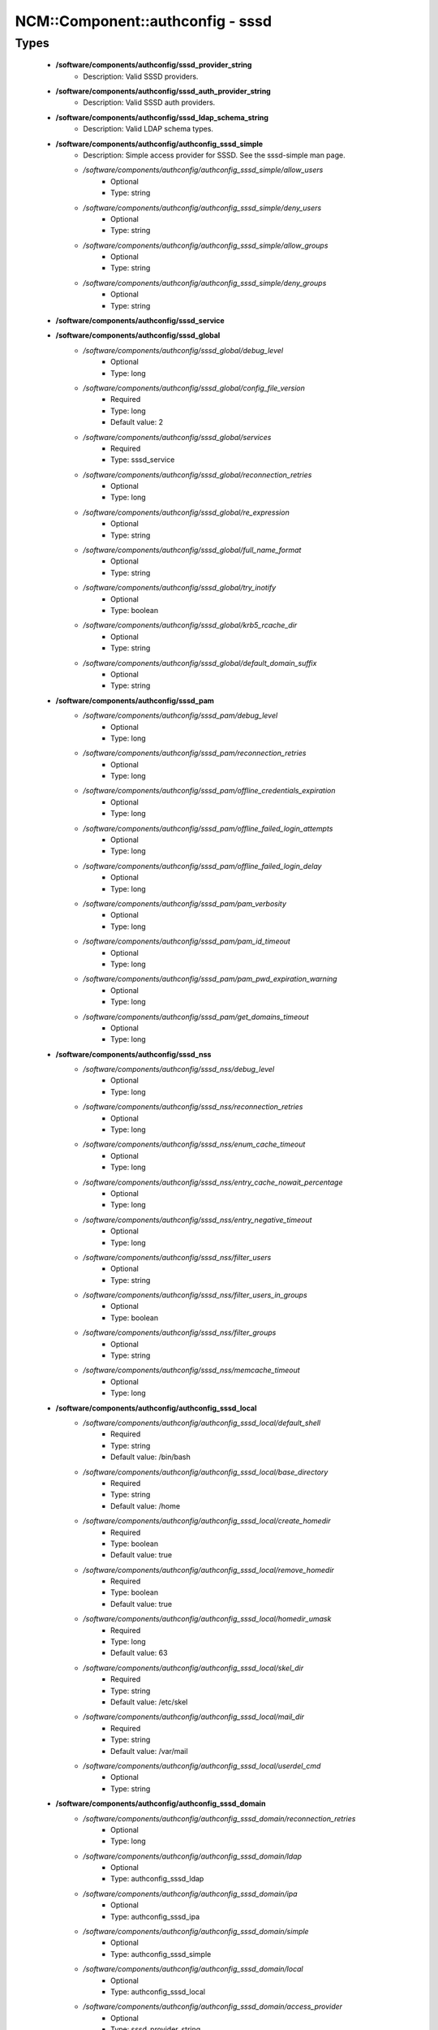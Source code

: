 ###################################
NCM\::Component\::authconfig - sssd
###################################

Types
-----

 - **/software/components/authconfig/sssd_provider_string**
    - Description: Valid SSSD providers.
 - **/software/components/authconfig/sssd_auth_provider_string**
    - Description: Valid SSSD auth providers.
 - **/software/components/authconfig/sssd_ldap_schema_string**
    - Description: Valid LDAP schema types.
 - **/software/components/authconfig/authconfig_sssd_simple**
    - Description: Simple access provider for SSSD. See the sssd-simple man page.
    - */software/components/authconfig/authconfig_sssd_simple/allow_users*
        - Optional
        - Type: string
    - */software/components/authconfig/authconfig_sssd_simple/deny_users*
        - Optional
        - Type: string
    - */software/components/authconfig/authconfig_sssd_simple/allow_groups*
        - Optional
        - Type: string
    - */software/components/authconfig/authconfig_sssd_simple/deny_groups*
        - Optional
        - Type: string
 - **/software/components/authconfig/sssd_service**
 - **/software/components/authconfig/sssd_global**
    - */software/components/authconfig/sssd_global/debug_level*
        - Optional
        - Type: long
    - */software/components/authconfig/sssd_global/config_file_version*
        - Required
        - Type: long
        - Default value: 2
    - */software/components/authconfig/sssd_global/services*
        - Required
        - Type: sssd_service
    - */software/components/authconfig/sssd_global/reconnection_retries*
        - Optional
        - Type: long
    - */software/components/authconfig/sssd_global/re_expression*
        - Optional
        - Type: string
    - */software/components/authconfig/sssd_global/full_name_format*
        - Optional
        - Type: string
    - */software/components/authconfig/sssd_global/try_inotify*
        - Optional
        - Type: boolean
    - */software/components/authconfig/sssd_global/krb5_rcache_dir*
        - Optional
        - Type: string
    - */software/components/authconfig/sssd_global/default_domain_suffix*
        - Optional
        - Type: string
 - **/software/components/authconfig/sssd_pam**
    - */software/components/authconfig/sssd_pam/debug_level*
        - Optional
        - Type: long
    - */software/components/authconfig/sssd_pam/reconnection_retries*
        - Optional
        - Type: long
    - */software/components/authconfig/sssd_pam/offline_credentials_expiration*
        - Optional
        - Type: long
    - */software/components/authconfig/sssd_pam/offline_failed_login_attempts*
        - Optional
        - Type: long
    - */software/components/authconfig/sssd_pam/offline_failed_login_delay*
        - Optional
        - Type: long
    - */software/components/authconfig/sssd_pam/pam_verbosity*
        - Optional
        - Type: long
    - */software/components/authconfig/sssd_pam/pam_id_timeout*
        - Optional
        - Type: long
    - */software/components/authconfig/sssd_pam/pam_pwd_expiration_warning*
        - Optional
        - Type: long
    - */software/components/authconfig/sssd_pam/get_domains_timeout*
        - Optional
        - Type: long
 - **/software/components/authconfig/sssd_nss**
    - */software/components/authconfig/sssd_nss/debug_level*
        - Optional
        - Type: long
    - */software/components/authconfig/sssd_nss/reconnection_retries*
        - Optional
        - Type: long
    - */software/components/authconfig/sssd_nss/enum_cache_timeout*
        - Optional
        - Type: long
    - */software/components/authconfig/sssd_nss/entry_cache_nowait_percentage*
        - Optional
        - Type: long
    - */software/components/authconfig/sssd_nss/entry_negative_timeout*
        - Optional
        - Type: long
    - */software/components/authconfig/sssd_nss/filter_users*
        - Optional
        - Type: string
    - */software/components/authconfig/sssd_nss/filter_users_in_groups*
        - Optional
        - Type: boolean
    - */software/components/authconfig/sssd_nss/filter_groups*
        - Optional
        - Type: string
    - */software/components/authconfig/sssd_nss/memcache_timeout*
        - Optional
        - Type: long
 - **/software/components/authconfig/authconfig_sssd_local**
    - */software/components/authconfig/authconfig_sssd_local/default_shell*
        - Required
        - Type: string
        - Default value: /bin/bash
    - */software/components/authconfig/authconfig_sssd_local/base_directory*
        - Required
        - Type: string
        - Default value: /home
    - */software/components/authconfig/authconfig_sssd_local/create_homedir*
        - Required
        - Type: boolean
        - Default value: true
    - */software/components/authconfig/authconfig_sssd_local/remove_homedir*
        - Required
        - Type: boolean
        - Default value: true
    - */software/components/authconfig/authconfig_sssd_local/homedir_umask*
        - Required
        - Type: long
        - Default value: 63
    - */software/components/authconfig/authconfig_sssd_local/skel_dir*
        - Required
        - Type: string
        - Default value: /etc/skel
    - */software/components/authconfig/authconfig_sssd_local/mail_dir*
        - Required
        - Type: string
        - Default value: /var/mail
    - */software/components/authconfig/authconfig_sssd_local/userdel_cmd*
        - Optional
        - Type: string
 - **/software/components/authconfig/authconfig_sssd_domain**
    - */software/components/authconfig/authconfig_sssd_domain/reconnection_retries*
        - Optional
        - Type: long
    - */software/components/authconfig/authconfig_sssd_domain/ldap*
        - Optional
        - Type: authconfig_sssd_ldap
    - */software/components/authconfig/authconfig_sssd_domain/ipa*
        - Optional
        - Type: authconfig_sssd_ipa
    - */software/components/authconfig/authconfig_sssd_domain/simple*
        - Optional
        - Type: authconfig_sssd_simple
    - */software/components/authconfig/authconfig_sssd_domain/local*
        - Optional
        - Type: authconfig_sssd_local
    - */software/components/authconfig/authconfig_sssd_domain/access_provider*
        - Optional
        - Type: sssd_provider_string
    - */software/components/authconfig/authconfig_sssd_domain/id_provider*
        - Optional
        - Type: sssd_provider_string
    - */software/components/authconfig/authconfig_sssd_domain/auth_provider*
        - Optional
        - Type: sssd_auth_provider_string
    - */software/components/authconfig/authconfig_sssd_domain/chpass_provider*
        - Optional
        - Type: sssd_auth_provider_string
    - */software/components/authconfig/authconfig_sssd_domain/debug_level*
        - Optional
        - Type: long
    - */software/components/authconfig/authconfig_sssd_domain/sudo_provider*
        - Optional
        - Type: string
    - */software/components/authconfig/authconfig_sssd_domain/selinux_provider*
        - Optional
        - Type: string
    - */software/components/authconfig/authconfig_sssd_domain/subdomains_provider*
        - Optional
        - Type: string
    - */software/components/authconfig/authconfig_sssd_domain/autofs_provider*
        - Optional
        - Type: string
    - */software/components/authconfig/authconfig_sssd_domain/hostid_provider*
        - Optional
        - Type: string
    - */software/components/authconfig/authconfig_sssd_domain/re_expression*
        - Optional
        - Type: string
    - */software/components/authconfig/authconfig_sssd_domain/full_name_format*
        - Required
        - Type: string
        - Default value: %1$s@%2$s
    - */software/components/authconfig/authconfig_sssd_domain/lookup_family_order*
        - Required
        - Type: string
        - Default value: ipv4_first
    - */software/components/authconfig/authconfig_sssd_domain/dns_resolver_timeout*
        - Required
        - Type: long
        - Default value: 5
    - */software/components/authconfig/authconfig_sssd_domain/dns_discovery_domain*
        - Optional
        - Type: string
    - */software/components/authconfig/authconfig_sssd_domain/override_gid*
        - Optional
        - Type: long
    - */software/components/authconfig/authconfig_sssd_domain/override_shell*
        - Optional
        - Type: string
    - */software/components/authconfig/authconfig_sssd_domain/case_sensitive*
        - Required
        - Type: boolean
        - Default value: true
    - */software/components/authconfig/authconfig_sssd_domain/proxy_fast_alias*
        - Optional
        - Type: boolean
    - */software/components/authconfig/authconfig_sssd_domain/subdomain_homedir*
        - Optional
        - Type: string
    - */software/components/authconfig/authconfig_sssd_domain/proxy_pam_target*
        - Optional
        - Type: string
    - */software/components/authconfig/authconfig_sssd_domain/proxy_lib_name*
        - Optional
        - Type: string
    - */software/components/authconfig/authconfig_sssd_domain/min_id*
        - Required
        - Type: long
        - Default value: 1
    - */software/components/authconfig/authconfig_sssd_domain/max_id*
        - Required
        - Type: long
        - Default value: 0
    - */software/components/authconfig/authconfig_sssd_domain/enumerate*
        - Required
        - Type: boolean
        - Default value: false
    - */software/components/authconfig/authconfig_sssd_domain/timeout*
        - Required
        - Type: long
        - Default value: 10
    - */software/components/authconfig/authconfig_sssd_domain/force_timeout*
        - Required
        - Type: long
        - Default value: 60
    - */software/components/authconfig/authconfig_sssd_domain/entry_cache_timeout*
        - Required
        - Type: long
        - Default value: 5400
    - */software/components/authconfig/authconfig_sssd_domain/entry_cache_user_timeout*
        - Optional
        - Type: long
    - */software/components/authconfig/authconfig_sssd_domain/entry_cache_group_timeout*
        - Optional
        - Type: long
    - */software/components/authconfig/authconfig_sssd_domain/entry_cache_netgroup_timeout*
        - Optional
        - Type: long
    - */software/components/authconfig/authconfig_sssd_domain/entry_cache_service_timeout*
        - Optional
        - Type: long
    - */software/components/authconfig/authconfig_sssd_domain/entry_cache_sudo_timeout*
        - Optional
        - Type: long
    - */software/components/authconfig/authconfig_sssd_domain/entry_cache_autofs_timeout*
        - Optional
        - Type: long
    - */software/components/authconfig/authconfig_sssd_domain/refresh_expired_interval*
        - Optional
        - Type: long
    - */software/components/authconfig/authconfig_sssd_domain/cache_credentials*
        - Required
        - Type: boolean
        - Default value: false
    - */software/components/authconfig/authconfig_sssd_domain/account_cache_expiration*
        - Required
        - Type: long
        - Default value: 0
    - */software/components/authconfig/authconfig_sssd_domain/pwd_expiration_warning*
        - Optional
        - Type: long
    - */software/components/authconfig/authconfig_sssd_domain/ldap_schema*
        - Optional
        - Type: sssd_ldap_schema_string
    - */software/components/authconfig/authconfig_sssd_domain/ldap_group_name*
        - Optional
        - Type: string
    - */software/components/authconfig/authconfig_sssd_domain/ldap_referrals*
        - Optional
        - Type: boolean
    - */software/components/authconfig/authconfig_sssd_domain/ldap_sasl_mech*
        - Optional
        - Type: string
    - */software/components/authconfig/authconfig_sssd_domain/ldap_sasl_authid*
        - Optional
        - Type: string
    - */software/components/authconfig/authconfig_sssd_domain/ldap_id_mapping*
        - Optional
        - Type: boolean
    - */software/components/authconfig/authconfig_sssd_domain/ldap_search_base*
        - Optional
        - Type: string
    - */software/components/authconfig/authconfig_sssd_domain/ldap_account_expire_policy*
        - Optional
        - Type: string
    - */software/components/authconfig/authconfig_sssd_domain/ldap_access_order*
        - Optional
        - Type: string
    - */software/components/authconfig/authconfig_sssd_domain/ldap_krb5_keytab*
        - Optional
        - Type: string
    - */software/components/authconfig/authconfig_sssd_domain/krb5_realm*
        - Optional
        - Type: string
    - */software/components/authconfig/authconfig_sssd_domain/krb5_use_enterprise_principal*
        - Optional
        - Type: boolean
    - */software/components/authconfig/authconfig_sssd_domain/krb5_use_kdcinfo*
        - Optional
        - Type: boolean
    - */software/components/authconfig/authconfig_sssd_domain/ad_enable_gc*
        - Optional
        - Type: boolean
    - */software/components/authconfig/authconfig_sssd_domain/ad_domain*
        - Optional
        - Type: string
    - */software/components/authconfig/authconfig_sssd_domain/ad_enabled_domains*
        - Optional
        - Type: string
    - */software/components/authconfig/authconfig_sssd_domain/ad_gpo_access_control*
        - Optional
        - Type: string
 - **/software/components/authconfig/authconfig_method_sssd_type**
    - */software/components/authconfig/authconfig_method_sssd_type/nssonly*
        - Required
        - Type: boolean
        - Default value: false
    - */software/components/authconfig/authconfig_method_sssd_type/domains*
        - Required
        - Type: authconfig_sssd_domain
    - */software/components/authconfig/authconfig_method_sssd_type/global*
        - Required
        - Type: sssd_global
    - */software/components/authconfig/authconfig_method_sssd_type/pam*
        - Required
        - Type: sssd_pam
    - */software/components/authconfig/authconfig_method_sssd_type/nss*
        - Required
        - Type: sssd_nss
